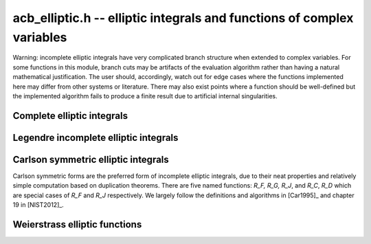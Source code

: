.. _acb-elliptic:

**acb_elliptic.h** -- elliptic integrals and functions of complex variables
===============================================================================

Warning: incomplete elliptic integrals have very complicated
branch structure when extended to complex variables.
For some functions in this module, branch cuts may be
artifacts of the evaluation algorithm rather than having
a natural mathematical justification.
The user should, accordingly, watch out for edge cases where the functions
implemented here may differ from other systems or literature.
There may also exist points where a function should be well-defined
but the implemented algorithm
fails to produce a finite result due to artificial internal singularities.

Complete elliptic integrals
-------------------------------------------------------------------------------

.. function:: void acb_elliptic_k(acb_t res, const acb_t m, slong prec)

    Computes the complete elliptic integral of the first kind

    .. math ::

        K(m) = \int_0^{\pi/2} \frac{dt}{\sqrt{1-m \sin^2 t}}
                  = \int_0^1
            \frac{dt}{\left(\sqrt{1-t^2}\right)\left(\sqrt{1-mt^2}\right)}

    using the arithmetic-geometric mean: `K(m) = \pi / (2 M(\sqrt{1-m}))`.

.. function:: void acb_elliptic_k_jet(acb_ptr res, const acb_t m, slong len, slong prec)

    Sets the coefficients in the array *res* to the power series expansion of the
    complete elliptic integral of the first kind at the point *m* truncated to
    length *len*, i.e. `K(m+x) \in \mathbb{C}[[x]]`.

.. function:: void _acb_elliptic_k_series(acb_ptr res, acb_srcptr m, slong mlen, slong len, slong prec)

.. function:: void acb_elliptic_k_series(acb_poly_t res, const acb_poly_t m, slong len, slong prec)

    Sets *res* to the complete elliptic integral of the first kind of the
    power series *m*, truncated to length *len*.

.. function:: void acb_elliptic_e(acb_t res, const acb_t m, slong prec)

    Computes the complete elliptic integral of the second kind

     .. math ::

        E(m) = \int_0^{\pi2} \sqrt{1-m \sin^2 t} \, dt =
                    \int_0^1
                    \frac{\sqrt{1-mt^2}}{\sqrt{1-t^2}} \, dt

    using `E(m) = (1-m)(2m K'(m) + K(m))` (where the prime
    denotes a derivative, not a complementary integral).

.. function:: void acb_elliptic_pi(acb_t res, const acb_t n, const acb_t m, slong prec)

    Evaluates the complete elliptic integral of the third kind

     .. math ::

        \Pi(n, m) = \int_0^{\pi/2}
            \frac{dt}{(1-n \sin^2 t) \sqrt{1-m \sin^2 t}} =
            \int_0^1
            \frac{dt}{(1-nt^2) \sqrt{1-t^2} \sqrt{1-mt^2}}.

    This implementation currently uses the same algorithm as the corresponding
    incomplete integral. It is therefore less efficient than the implementations
    of the first two complete elliptic integrals which use the AGM.

Legendre incomplete elliptic integrals
-------------------------------------------------------------------------------

.. function:: void acb_elliptic_f(acb_t res, const acb_t phi, const acb_t m, int pi, slong prec)

    Evaluates the Legendre incomplete elliptic integral of the first kind,
    given by

     .. math ::

        F(\phi,m) = \int_0^{\phi} \frac{dt}{\sqrt{1-m \sin^2 t}}
                  = \int_0^{\sin \phi}
            \frac{dt}{\left(\sqrt{1-t^2}\right)\left(\sqrt{1-mt^2}\right)}

    on the standard strip `-\pi/2 \le \operatorname{Re}(\phi) \le \pi/2`.
    Outside this strip, the function extends quasiperiodically as

    .. math ::

        F(\phi + n \pi, m) = 2 n K(m) + F(\phi,m), n \in \mathbb{Z}.

    Inside the standard strip, the function is computed via
    the symmetric integral `R_F`.

    If the flag *pi* is set to 1, the variable `\phi` is replaced by
    `\pi \phi`, changing the quasiperiod to 1.

    The function reduces to a complete elliptic integral of the first kind
    when `\phi = \frac{\pi}{2}`; that is,
    `F\left(\frac{\pi}{2}, m\right) = K(m)`.

.. function:: void acb_elliptic_e_inc(acb_t res, const acb_t phi, const acb_t m, int pi, slong prec)

    Evaluates the Legendre incomplete elliptic integral of the second kind,
    given by

     .. math ::

        E(\phi,m) = \int_0^{\phi} \sqrt{1-m \sin^2 t} \, dt =
                    \int_0^{\sin \phi}
                    \frac{\sqrt{1-mt^2}}{\sqrt{1-t^2}} \, dt

    on the standard strip `-\pi/2 \le \operatorname{Re}(\phi) \le \pi/2`.
    Outside this strip, the function extends quasiperiodically as

    .. math ::

        E(\phi + n \pi, m) = 2 n E(m) + E(\phi,m), n \in \mathbb{Z}.

    Inside the standard strip, the function is computed via
    the symmetric integrals `R_F` and `R_D`.

    If the flag *pi* is set to 1, the variable `\phi` is replaced by
    `\pi \phi`, changing the quasiperiod to 1.

    The function reduces to a complete elliptic integral of the second kind
    when `\phi = \frac{\pi}{2}`; that is,
    `E\left(\frac{\pi}{2}, m\right) = E(m)`.

.. function:: void acb_elliptic_pi_inc(acb_t res, const acb_t n, const acb_t phi, const acb_t m, int pi, slong prec)

    Evaluates the Legendre incomplete elliptic integral of the third kind,
    given by

     .. math ::

        \Pi(n, \phi, m) = \int_0^{\phi}
            \frac{dt}{(1-n \sin^2 t) \sqrt{1-m \sin^2 t}} =
            \int_0^{\sin \phi}
            \frac{dt}{(1-nt^2) \sqrt{1-t^2} \sqrt{1-mt^2}}

    on the standard strip `-\pi/2 \le \operatorname{Re}(\phi) \le \pi/2`.
    Outside this strip, the function extends quasiperiodically as

    .. math ::

        \Pi(n, \phi + k \pi, m) = 2 k \Pi(n,m) + \Pi(n,\phi,m), k \in \mathbb{Z}.

    Inside the standard strip, the function is computed via
    the symmetric integrals `R_F` and `R_J`.

    If the flag *pi* is set to 1, the variable `\phi` is replaced by
    `\pi \phi`, changing the quasiperiod to 1.

    The function reduces to a complete elliptic integral of the third kind
    when `\phi = \frac{\pi}{2}`; that is,
    `\Pi\left(n, \frac{\pi}{2}, m\right) = \Pi(n, m)`.

Carlson symmetric elliptic integrals
-------------------------------------------------------------------------------

Carlson symmetric forms are the preferred form of incomplete elliptic
integrals, due to their neat properties and relatively
simple computation based on duplication theorems.
There are five named functions: `R_F, R_G, R_J`, and `R_C`, `R_D` which
are special cases of `R_F` and `R_J` respectively.
We largely follow the definitions and algorithms
in [Car1995]_ and chapter 19 in [NIST2012]_.

.. function:: void acb_elliptic_rf(acb_t res, const acb_t x, const acb_t y, const acb_t z, int flags, slong prec)

    Evaluates the Carlson symmetric elliptic integral of the first kind

    .. math ::

        R_F(x,y,z) = \frac{1}{2}
            \int_0^{\infty} \frac{dt}{\sqrt{(t+x)(t+y)(t+z)}}

    where the square root extends continuously from positive infinity.
    The integral is well-defined for `x,y,z \notin (-\infty,0)`, and with
    at most one of `x,y,z` being zero.
    When some parameters are negative real numbers, the function is
    still defined by analytic continuation.

    In general, one or more duplication steps are applied until
    `x,y,z` are close enough to use a multivariate Taylor polynomial
    of total degree 7.

    The special case `R_C(x, y) = R_F(x, y, y) = \frac{1}{2} \int_0^{\infty} (t+x)^{-1/2} (t+y)^{-1} dt`
    may be computed by
    setting *y* and *z* to the same variable.
    (This case is not yet handled specially, but might be optimized in
    the future.)

    The *flags* parameter is reserved for future use and currently
    does nothing. Passing 0 results in default behavior.

.. function:: void acb_elliptic_rg(acb_t res, const acb_t x, const acb_t y, const acb_t z, int flags, slong prec)

    Evaluates the Carlson symmetric elliptic integral of the second kind

    .. math ::

        R_G(x,y,z) = \frac{1}{4} \int_0^{\infty}
            \frac{t}{\sqrt{(t+x)(t+y)(t+z)}}
            \left( \frac{x}{t+x} + \frac{y}{t+y} + \frac{z}{t+z}\right) dt

    where the square root is taken continuously as in `R_F`.
    The evaluation is done by expressing `R_G` in terms of `R_F` and `R_D`.
    There are no restrictions on the variables.

.. function:: void acb_elliptic_rj(acb_t res, const acb_t x, const acb_t y, const acb_t z, const acb_t p, int flags, slong prec)

    Evaluates the Carlson symmetric elliptic integral of the third kind

    .. math ::

        R_J(x,y,z,p) = \frac{3}{2}
            \int_0^{\infty} \frac{dt}{(t+p)\sqrt{(t+x)(t+y)(t+z)}}

    where the square root is taken continuously as in `R_F`.

    In general, one or more duplication steps are applied until
    `x,y,z,p` are close enough to use a multivariate Taylor polynomial
    of total degree 7.

    The duplication algorithm might not be correct for all possible
    combinations of complex variables, i.e. taking square roots
    during the computation might introduce spurious branch cuts.
    According to [Car1995]_, a sufficient (but not necessary) condition
    for correctness is that *x*, *y*, *z* have nonnegative
    real part and that *p* has positive real part.
    In other cases, the algorithm *may* still be correct, but the user
    should verify the results.

    The special case `R_D(x, y, z) = R_J(x, y, z, z)`
    may be computed by setting *z* and *p* to the same variable.
    This case is handled specially to avoid redundant arithmetic operations.
    In this case, the algorithm is correct for all *x*, *y* and *z*.

    The *flags* parameter is reserved for future use and currently
    does nothing. Passing 0 results in default behavior.

.. function:: void acb_elliptic_rc1(acb_t res, const acb_t x, slong prec)

    This helper function computes the special case
    `R_C(1, 1+x) = \operatorname{atan}(\sqrt{x})/\sqrt{x} = {}_2F_1(1,1/2,3/2,-x)`,
    which is needed in the evaluation of `R_J`.

Weierstrass elliptic functions
-------------------------------------------------------------------------------

.. function:: void acb_elliptic_p(acb_t res, const acb_t z, const acb_t tau, slong prec)

    Computes Weierstrass's elliptic function

    .. math ::

        \wp(z, \tau) = \frac{1}{z^2} + \sum_{n^2+m^2 \ne 0}
            \left[ \frac{1}{(z+m+n\tau)^2} - \frac{1}{(m+n\tau)^2} \right]

    which satisfies `\wp(z, \tau) = \wp(z + 1, \tau) = \wp(z + \tau, \tau)`.
    To evaluate the function efficiently, we use the formula

    .. math ::

        \wp(z, \tau) = \pi^2 \theta_2^2(0,\tau) \theta_3^2(0,\tau)
            \frac{\theta_4^2(z,\tau)}{\theta_1^2(z,\tau)} -
            \frac{\pi^2}{3} \left[ \theta_3^4(0,\tau) + \theta_3^4(0,\tau)\right].

.. function:: void acb_elliptic_p_jet(acb_ptr res, const acb_t z, const acb_t tau, slong len, slong prec)

    Computes the formal power series `\wp(z + x, \tau) \in \mathbb{C}[[x]]`,
    truncated to length *len*. In particular, with *len* = 2, simultaneously
    computes `\wp(z, \tau), \wp'(z, \tau)` which together generate
    the field of elliptic functions with periods 1 and `\tau`.

.. function:: void _acb_elliptic_p_series(acb_ptr res, acb_srcptr z, slong zlen, const acb_t tau, slong len, slong prec)

.. function:: void acb_elliptic_p_series(acb_poly_t res, const acb_poly_t z, const acb_t tau, slong len, slong prec)

    Sets *res* to the Weierstrass elliptic function of the power series *z*,
    with periods 1 and *tau*, truncated to length *len*.

.. function:: void acb_elliptic_zeta(acb_t res, const acb_t z, const acb_t tau, slong prec)

    Computes the Weierstrass zeta function

    .. math ::

        \zeta(z, \tau) = \frac{1}{z} + \sum_{n^2+m^2 \ne 0}
            \left[ \frac{1}{z-m-n\tau} + \frac{1}{m+n\tau} + \frac{z}{(m+n\tau)^2} \right]

    which is quasiperiodic with `\zeta(z + 1, \tau) = \zeta(z, \tau) + \zeta(1/2, \tau)`
    and `\zeta(z + \tau, \tau) = \zeta(z, \tau) + \zeta(\tau/2, \tau)`.

.. function:: void acb_elliptic_sigma(acb_t res, const acb_t z, const acb_t tau, slong prec)

    Computes the Weierstrass sigma function

    .. math ::

        \sigma(z, \tau) = z \prod_{n^2+m^2 \ne 0}
            \left[ \left(1-\frac{z}{m+n\tau}\right)
               \exp\left(\frac{z}{m+n\tau} + \frac{z^2}{2(m+n\tau)^2} \right) \right]

    which is quasiperiodic with `\sigma(z + 1, \tau) = -e^{2 \zeta(1/2, \tau) (z+1/2)} \sigma(z, \tau)`
    and `\sigma(z + \tau, \tau) = -e^{2 \zeta(\tau/2, \tau) (z+\tau/2)} \sigma(z, \tau)`.

